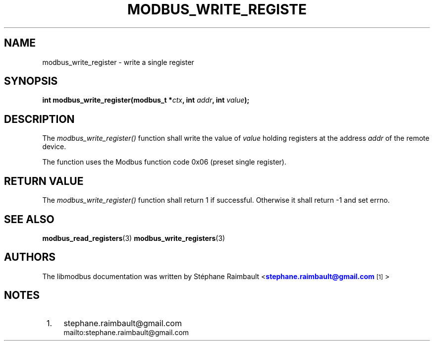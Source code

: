 '\" t
.\"     Title: modbus_write_register
.\"    Author: [see the "AUTHORS" section]
.\" Generator: DocBook XSL Stylesheets vsnapshot <http://docbook.sf.net/>
.\"      Date: 07/31/2019
.\"    Manual: Libmodbus Manual
.\"    Source: libmodbus 3.0.8
.\"  Language: English
.\"
.TH "MODBUS_WRITE_REGISTE" "3" "07/31/2019" "libmodbus 3\&.0\&.8" "Libmodbus Manual"
.\" -----------------------------------------------------------------
.\" * Define some portability stuff
.\" -----------------------------------------------------------------
.\" ~~~~~~~~~~~~~~~~~~~~~~~~~~~~~~~~~~~~~~~~~~~~~~~~~~~~~~~~~~~~~~~~~
.\" http://bugs.debian.org/507673
.\" http://lists.gnu.org/archive/html/groff/2009-02/msg00013.html
.\" ~~~~~~~~~~~~~~~~~~~~~~~~~~~~~~~~~~~~~~~~~~~~~~~~~~~~~~~~~~~~~~~~~
.ie \n(.g .ds Aq \(aq
.el       .ds Aq '
.\" -----------------------------------------------------------------
.\" * set default formatting
.\" -----------------------------------------------------------------
.\" disable hyphenation
.nh
.\" disable justification (adjust text to left margin only)
.ad l
.\" -----------------------------------------------------------------
.\" * MAIN CONTENT STARTS HERE *
.\" -----------------------------------------------------------------
.SH "NAME"
modbus_write_register \- write a single register
.SH "SYNOPSIS"
.sp
\fBint modbus_write_register(modbus_t *\fR\fB\fIctx\fR\fR\fB, int \fR\fB\fIaddr\fR\fR\fB, int \fR\fB\fIvalue\fR\fR\fB);\fR
.SH "DESCRIPTION"
.sp
The \fImodbus_write_register()\fR function shall write the value of \fIvalue\fR holding registers at the address \fIaddr\fR of the remote device\&.
.sp
The function uses the Modbus function code 0x06 (preset single register)\&.
.SH "RETURN VALUE"
.sp
The \fImodbus_write_register()\fR function shall return 1 if successful\&. Otherwise it shall return \-1 and set errno\&.
.SH "SEE ALSO"
.sp
\fBmodbus_read_registers\fR(3) \fBmodbus_write_registers\fR(3)
.SH "AUTHORS"
.sp
The libmodbus documentation was written by St\('ephane Raimbault <\m[blue]\fBstephane\&.raimbault@gmail\&.com\fR\m[]\&\s-2\u[1]\d\s+2>
.SH "NOTES"
.IP " 1." 4
stephane.raimbault@gmail.com
.RS 4
\%mailto:stephane.raimbault@gmail.com
.RE
